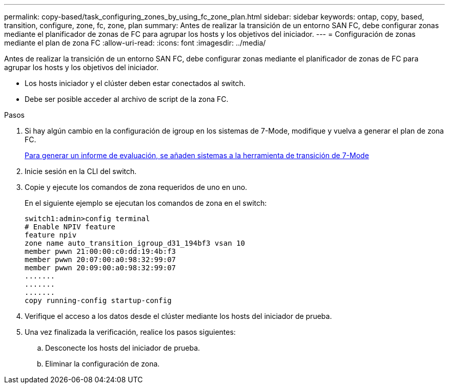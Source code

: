 ---
permalink: copy-based/task_configuring_zones_by_using_fc_zone_plan.html 
sidebar: sidebar 
keywords: ontap, copy, based, transition, configure, zone, fc, zone, plan 
summary: Antes de realizar la transición de un entorno SAN FC, debe configurar zonas mediante el planificador de zonas de FC para agrupar los hosts y los objetivos del iniciador. 
---
= Configuración de zonas mediante el plan de zona FC
:allow-uri-read: 
:icons: font
:imagesdir: ../media/


[role="lead"]
Antes de realizar la transición de un entorno SAN FC, debe configurar zonas mediante el planificador de zonas de FC para agrupar los hosts y los objetivos del iniciador.

* Los hosts iniciador y el clúster deben estar conectados al switch.
* Debe ser posible acceder al archivo de script de la zona FC.


.Pasos
. Si hay algún cambio en la configuración de igroup en los sistemas de 7-Mode, modifique y vuelva a generar el plan de zona FC.
+
xref:task_generating_an_assessment_report_by_adding_systems_to_7mtt.adoc[Para generar un informe de evaluación, se añaden sistemas a la herramienta de transición de 7-Mode]

. Inicie sesión en la CLI del switch.
. Copie y ejecute los comandos de zona requeridos de uno en uno.
+
En el siguiente ejemplo se ejecutan los comandos de zona en el switch:

+
[listing]
----
switch1:admin>config terminal
# Enable NPIV feature
feature npiv
zone name auto_transition_igroup_d31_194bf3 vsan 10
member pwwn 21:00:00:c0:dd:19:4b:f3
member pwwn 20:07:00:a0:98:32:99:07
member pwwn 20:09:00:a0:98:32:99:07
.......
.......
.......
copy running-config startup-config
----
. Verifique el acceso a los datos desde el clúster mediante los hosts del iniciador de prueba.
. Una vez finalizada la verificación, realice los pasos siguientes:
+
.. Desconecte los hosts del iniciador de prueba.
.. Eliminar la configuración de zona.



